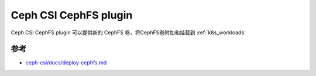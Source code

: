 .. _ceph_csi_cephfs:

========================
Ceph CSI CephFS plugin
========================

Ceph CSI CephFS plugin 可以提供新的 CephFS 卷，将CephFS卷附加和挂载到 :ref:`k8s_workloads`

参考
======

- `ceph-csi/docs/deploy-cephfs.md <https://github.com/ceph/ceph-csi/blob/devel/docs/deploy-cephfs.md>`_
